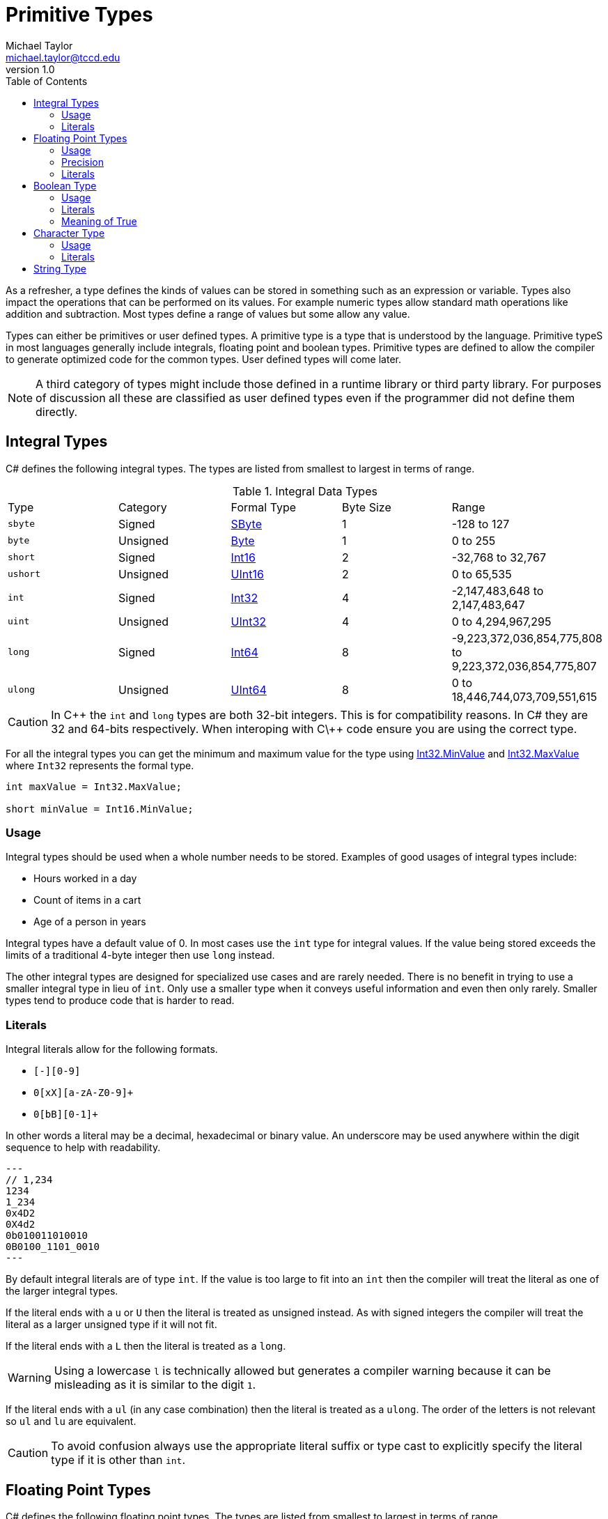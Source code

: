 = Primitive Types
Michael Taylor <michael.taylor@tccd.edu>
v1.0
:toc:

As a refresher, a type defines the kinds of values can be stored in something such as an expression or variable. Types also impact the operations that can be performed on its values. For example numeric types allow standard math operations like addition and subtraction. Most types define a range of values but some allow any value. 

Types can either be primitives or user defined types. A primitive type is a type that is understood by the language. Primitive typeS in most languages generally include integrals, floating point and boolean types. Primitive types are defined to allow the compiler to generate optimized code for the common types. User defined types will come later.

NOTE: A third category of types might include those defined in a runtime library or third party library. For purposes of discussion all these are classified as user defined types even if the programmer did not define them directly.

== Integral Types

C# defines the following integral types. The types are listed from smallest to largest in terms of range.

.Integral Data Types
|===
| Type | Category | Formal Type | Byte Size | Range
| `sbyte` | Signed | https://docs.microsoft.com/en-us/dotnet/api/system.sbyte[SByte] | 1 | -128 to 127
| `byte` | Unsigned | https://docs.microsoft.com/en-us/dotnet/api/system.byte[Byte] | 1 | 0 to 255
| `short` | Signed | https://docs.microsoft.com/en-us/dotnet/api/system.int16[Int16] | 2 | -32,768 to 32,767
| `ushort` | Unsigned | https://docs.microsoft.com/en-us/dotnet/api/system.uint16[UInt16] | 2 | 0 to 65,535
| `int` | Signed | https://docs.microsoft.com/en-us/dotnet/api/system.int32[Int32] | 4 | -2,147,483,648 to 2,147,483,647
| `uint` | Unsigned | https://docs.microsoft.com/en-us/dotnet/api/system.uint32[UInt32] | 4 | 0 to 4,294,967,295
| `long` | Signed | https://docs.microsoft.com/en-us/dotnet/api/system.int64[Int64] | 8 | -9,223,372,036,854,775,808 to 9,223,372,036,854,775,807
| `ulong` | Unsigned | https://docs.microsoft.com/en-us/dotnet/api/system.uint64[UInt64] | 8 | 0 to 18,446,744,073,709,551,615
|===

CAUTION: In C\++ the `int` and `long` types are both 32-bit integers. This is for compatibility reasons. In C# they are 32 and 64-bits respectively. When interoping with C\++ code ensure you are using the correct type.

For all the integral types you can get the minimum and maximum value for the type using https://docs.microsoft.com/en-us/dotnet/api/system.int32.minvalue[Int32.MinValue] and https://docs.microsoft.com/en-us/dotnet/api/system.int32.maxvalue[Int32.MaxValue] where `Int32` represents the formal type.

[source,csharp]
----
int maxValue = Int32.MaxValue;

short minValue = Int16.MinValue;
----

=== Usage

Integral types should be used when a whole number needs to be stored. Examples of good usages of integral types include:

* Hours worked in a day
* Count of items in a cart
* Age of a person in years

Integral types have a default value of 0. In most cases use the `int` type for integral values. If the value being stored exceeds the limits of a traditional 4-byte integer then use `long` instead. 

The other integral types are designed for specialized use cases and are rarely needed. There is no benefit in trying to use a smaller integral type in lieu of `int`. Only use a smaller type when it conveys useful information and even then only rarely. Smaller types tend to produce code that is harder to read.

=== Literals

Integral literals allow for the following formats.

* `[+-][0-9]+`
* `0[xX][a-zA-Z0-9]+`
* `0[bB][0-1]+`

In other words a literal may be a decimal, hexadecimal or binary value. An underscore may be used anywhere within the digit sequence to help with readability.

[source,csharp]
---
// 1,234
1234
1_234
0x4D2
0X4d2
0b010011010010
0B0100_1101_0010
---

By default integral literals are of type `int`. If the value is too large to fit into an `int` then the compiler will treat the literal as one of the larger integral types.

If the literal ends with a `u` or `U` then the literal is treated as unsigned instead. As with signed integers the compiler will treat the literal as a larger unsigned type if it will not fit.

If the literal ends with a `L` then the literal is treated as a `long`. 

WARNING: Using a lowercase `l` is technically allowed but generates a compiler warning because it can be misleading as it is similar to the digit `1`.

If the literal ends with a `ul` (in any case combination) then the literal is treated as a `ulong`. The order of the letters is not relevant so `ul` and `lu` are equivalent.

CAUTION: To avoid confusion always use the appropriate literal suffix or type cast to explicitly specify the literal type if it is other than `int`.

== Floating Point Types

C# defines the following floating point types. The types are listed from smallest to largest in terms of range.

.Floating Point Data Types
|===
| Type | Formal Type | Byte Size | Range (approximate) | Precision
| `float` | https://docs.microsoft.com/en-us/dotnet/api/system.single[Single] | 4 | 10^-45^ to 10^38^ | 6-9 digits
| `double` | https://docs.microsoft.com/en-us/dotnet/api/system.double[Double] | 8 | 10^-324^ to 10^308^ | 15-17 digits
| `decimal` | https://docs.microsoft.com/en-us/dotnet/api/system.decimal[Decimal] | 16 | 10^-28^ to 10^28^ | 28-29 digits
|===

=== Usage

Floating point types should be used when a numeric value with a possible decimal or really small or large range is needed. Examples of good usages of floating point types include:

* Pay rate
* Bank balance
* Distance between two objects in the galaxy

Floating point types have a default value of 0. In most cases use the `double` type for floating point values. The exception is for monetary values. In this case use the `decimal` type instead. `decimal` is specifically designed to have the precision needed to avoid rounding errors in calculations.

=== Precision

Like the integral types you can use the https://docs.microsoft.com/en-us/dotnet/api/system.decimal.minvalue[Double.MinValue] and https://docs.microsoft.com/en-us/dotnet/api/system.decimal.maxvalue[Double.MaxValue] fields to get the minimum and maximum values for the floating point types, replacing the types respectively. But precision tends to be the more important value. The precision of a number is how many digits of accuracy are guaranteed before the number may have rounding errors. Since a floating point value can have any number digits after the decimal it is not possible to store the entire range of values in the given byte size. This is where precision comes into play. 

The precious of a `double` is 15 to 17 digits. That means that at most 17 digits can be stored (on both sides of the decimal). Any values outside that range are lost. The actual precision is determined by the number being stored so precision can be less than 17. In general the more digits on the right side of the decimal the more likely precision will be lost. 

[source,csharp]
----
double left = 10;
double right = 3;

//Precision has been lost after 15 to 17 digits
double result = left / right;
----

In the above example after between 15 and 17 digits the remainder of the value is lost. The only way to make this value more precise is to move to a larger floating point value (`decimal` in this case). 

Even without a very large (or small) number precision comes into play. Not all possible values can be stored in the floating point range. Floating point values are stored in increments a fixed value known as epsilon. Epsilon is the smallest representable value greater than zero.

=== Literals

Floating point literals consist of an integral literal (plus or minus) followed by an optional exponent. An underscore may be used anywhere within the digit sequence to help with readability.

The whole part follows the same format as integral literals but must be in decimal notation. The exponent supports either fixed point (`.4576`) or scientific (`E-5`) notation. 

[source,csharp]
---
12.34
12E2
12.34E-2
---

By default floating point literals are of type `double`.

If the literal ends with a `f` or `F` then the literal is of type `float`.

If the literal ends with a `m` or `M` then the literal is of type `decimal`.

If the literal ends with a `d` or `D` then the literal is of type `double` but since this is the default it is not necessary to use the suffix.

== Boolean Type

There is a single boolean type.

.Boolean Data Type
|===
| Type | Formal Type | Byte Size | Values 
| `bool` | https://docs.microsoft.com/en-us/dotnet/api/system.boolean[Boolean] | 1 | `true` or `false`
|===

=== Usage

The `bool` type should be used to represent true or false conditions. Examples of when it should be used include:

* Pass status of a student
* Enable status of an item
* Discount status of a product

WARNING: Never use an integral type to represent boolean values. This is a legacy practice used in C that has no place in any modern language. Using this in code will result in lose of points on lab assignments, no exceptions.

[source,csharp]
----
//Good
bool isPassing;
if (isPassing) ...;

//Bad
int x;
if (x == 0) ...;
----

=== Literals

`bool` has only two valid values `true` and `false`. 

[source,csharp]
----
bool isPassing = true;

bool isDiscounted = false;
----

=== Meaning of True

Unlike other languages it is a compiler error to attempt to treat a numeric value as true or false. `bool` is a distinct type and not a numeric value. 

[source,csharp]
----
bool isPassing;

//Compiler error
if (isPassing == 1) ;
----

In the rare cases where a numeric value needs to be treated as a boolean then prefer to use a relational operator to do the conversion. 

NOTE: In the rare cases where the compiler does allow conversion to boolean from a numeric value `false` is `0` and all other values are `true`.

== Character Type

C# has a single character type.

.Boolean Data Type
|===
| Type | Formal Type | Byte Size | Range
| `char` | https://docs.microsoft.com/en-us/dotnet/api/system.char[Char] | 2 | U+0000 to U+FFFF
|===

Characters in .NET are always Unicode. They take up 2 bytes.

=== Usage

The `char` type should be used when a single character is neededd. Examples of good usages of the type include:

* Letter grade
* First initial of a name

The `char` type defaults to `\0`. 

CUATION: while `char` is not a numeric type it can be used in some numeric operations. However the type is not interchangeable with `int` and should never be used in that way.

=== Literals

Character literals are enclosed in single quotes and can contain one character in any supported format.

* Single ASCII character such as `x` or `1`
* Hexadecimal format such as `\x0065`
* Unicode format such as `\u0065`

[source,csharp]
---
//Letter A
'A'
'\x65'
'\u65'
---

CAUTION: Do not manipulate the bytes of a character. Characters are defined by the 2 byte values. Attempting to manipulate the individual bytes can result in corrupted characters.

== String Type

Strings are the most complex primitive in C# and will be covered in their own link:strings.adoc[section].